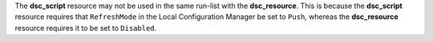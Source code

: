 .. The contents of this file may be included in multiple topics (using the includes directive).
.. The contents of this file should be modified in a way that preserves its ability to appear in multiple topics.


The **dsc_script** resource  may not be used in the same run-list with the **dsc_resource**. This is because the **dsc_script** resource requires that ``RefreshMode`` in the Local Configuration Manager be set to ``Push``, whereas the **dsc_resource** resource requires it to be set to ``Disabled``.  

